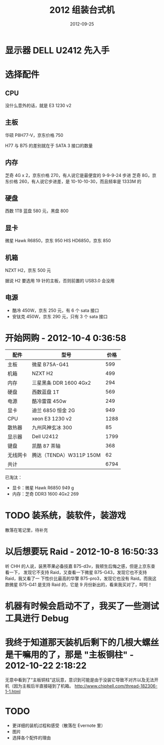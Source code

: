 #+TITLE: 2012 组装台式机
#+DATE: 2012-09-25

* 显示器 DELL U2412 先入手

* 选择配件
** CPU
没什么意外的话，就是 E3 1230 v2

** 主板
华硕 P8H77-V，京东价格 750

H77 与 B75 的差别就在于 SATA 3 接口的数量

** 内存
芝奇 4G x 2，京东价格 270，有人说它是最便宜的 9-9-9-24 步进
芝奇 8G，京东价格 260，有人说它步进差，是 10-10-10-30，而且频率是 1333M 的

** 硬盘
西数 1TB 蓝盘 580 元，黑盘 800

** 显卡
微星 Hawk R6850，京东 950
HIS HD6850，京东 850

** 机箱
NZXT H2，京东 500 元

据说 H2 要选用 19 针的主板，否则前置的 USB3.0 会没用

** 电源
- 酷冷 450W，京东 250 元，有 6 个 sata 接口
- 安钛克 450W，京东 290 元，只有 3 个 sata 接口

* 开始网购 - 2012-10-4 0:36:58
| 配件     | 型号                      | 价格 |
|----------+---------------------------+------|
| 主板     | 微星 B75A-G41             |  599 |
| 机箱     | NZXT H2                   |  499 |
| 内存     | 三星黑条 DDR   1600  4Gx2 |  294 |
| 硬盘     | 西数蓝盘 1T               |  569 |
| 电源     | 酷冷雷霆 450w             |  249 |
| 显卡     | 迪兰 6850 恒金 2G         |  949 |
| CPU      | xeon E3 1230  v2          | 1288 |
| 散热器   | 九州风神玄冰 300          |   85 |
| 显示器   | Dell U2412                | 1799 |
| 键盘     | 凯酷 87 茶轴              |  368 |
| 无线网卡 | 腾达（TENDA）W311P 150M   |   62 |
| 共计     |                           | 6794 |

已淘汰：
- 显卡：微星 Hawk R6850             949 g
- 内存：芝奇 DDR3 1600 4Gx2     269 

* TODO 装系统，装软件，装游戏
散落在笔记里，待补充

* 以后想要玩 Raid - 2012-10-8 16:50:33
听 CHH 的人说，装黑苹果必备技嘉 B75-d3v，我顿生后悔之感，但是上京东查看一下，
发现它不支持 Raid，又查看一下微星 B75-G43，发现它也不支持 Raid，我又看了一
下性价比最高的华擎 B75-pro3，发现它也没有 Raid。而我这款微星 B75-G41 是支持
Raid 的，它是 9 月份新出的，看来我买对了，呵呵！

* 机器有时候会启动不了，我买了一些测试工具进行 Debug
* 我终于知道那天装机后剩下的几根大螺丝是干嘛用的了，那是 "主板铜柱" - 2012-10-22 2:18:22
无意中看到了“主板铜柱”这玩意，意识到可能是由于没装它导致不对齐以及无法开
机（因为主板后半直接碰到了机箱。
http://www.chiphell.com/thread-182306-1-1.html

* TODO
- 更详细的装机过程和感受（散落在 Evernote 里）
- 图片
- 选择各个配件的理由
